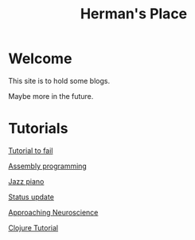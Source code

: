#+title: Herman's Place

* Welcome
This site is to hold some blogs.

Maybe more in the future.


* Tutorials
[[./blog/tutorial-to-fail.org][Tutorial to fail]]

[[file:blog/assembly-programming.org][Assembly programming]]

[[file:blog/Jazz_piano.org][Jazz piano]]

[[file:blog/Status_update.org][Status update]]

[[file:blog/Neuroscience.org][Approaching Neuroscience]]

[[file:blog/clojure-tutorial.org][Clojure Tutorial]]

